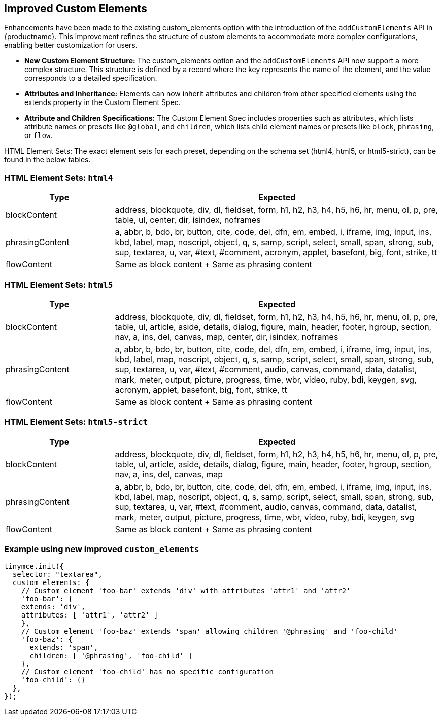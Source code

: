 [[improved-custom-elements]]
== Improved Custom Elements

Enhancements have been made to the existing custom_elements option with the introduction of the `addCustomElements` API in {productname}. This improvement refines the structure of custom elements to accommodate more complex configurations, enabling better customization for users.

* **New Custom Element Structure:** The custom_elements option and the `addCustomElements` API now support a more complex structure. This structure is defined by a record where the key represents the name of the element, and the value corresponds to a detailed specification.
* **Attributes and Inheritance:** Elements can now inherit attributes and children from other specified elements using the extends property in the Custom Element Spec.
* **Attribute and Children Specifications:** The Custom Element Spec includes properties such as attributes, which lists attribute names or presets like `@global`, and `children`, which lists child element names or presets like `block`, `phrasing`, or `flow`.

HTML Element Sets: The exact element sets for each preset, depending on the schema set (html4, html5, or html5-strict), can be found in the below tables.

[[html4]]
=== HTML Element Sets: `html4`

[cols="1,3",options="header"]
|===
| Type | Expected
| blockContent | address, blockquote, div, dl, fieldset, form, h1, h2, h3, h4, h5, h6, hr, menu, ol, p, pre, table, ul, center, dir, isindex, noframes
| phrasingContent | a, abbr, b, bdo, br, button, cite, code, del, dfn, em, embed, i, iframe, img, input, ins, kbd, label, map, noscript, object, q, s, samp, script, select, small, span, strong, sub, sup, textarea, u, var, #text, #comment, acronym, applet, basefont, big, font, strike, tt
| flowContent | Same as block content + Same as phrasing content
|===

[[html5]]
=== HTML Element Sets: `html5`

[cols="1,3",options="header"]
|===
| Type | Expected
| blockContent | address, blockquote, div, dl, fieldset, form, h1, h2, h3, h4, h5, h6, hr, menu, ol, p, pre, table, ul, article, aside, details, dialog, figure, main, header, footer, hgroup, section, nav, a, ins, del, canvas, map, center, dir, isindex, noframes
| phrasingContent | a, abbr, b, bdo, br, button, cite, code, del, dfn, em, embed, i, iframe, img, input, ins, kbd, label, map, noscript, object, q, s, samp, script, select, small, span, strong, sub, sup, textarea, u, var, #text, #comment, audio, canvas, command, data, datalist, mark, meter, output, picture, progress, time, wbr, video, ruby, bdi, keygen, svg, acronym, applet, basefont, big, font, strike, tt
| flowContent | Same as block content + Same as phrasing content
|===

[[html5-strict]]
=== HTML Element Sets: `html5-strict`

[cols="1,3",options="header"]
|===
| Type | Expected
| blockContent | address, blockquote, div, dl, fieldset, form, h1, h2, h3, h4, h5, h6, hr, menu, ol, p, pre, table, ul, article, aside, details, dialog, figure, main, header, footer, hgroup, section, nav, a, ins, del, canvas, map
| phrasingContent | a, abbr, b, bdo, br, button, cite, code, del, dfn, em, embed, i, iframe, img, input, ins, kbd, label, map, noscript, object, q, s, samp, script, select, small, span, strong, sub, sup, textarea, u, var, #text, #comment, audio, canvas, command, data, datalist, mark, meter, output, picture, progress, time, wbr, video, ruby, bdi, keygen, svg
| flowContent | Same as block content + Same as phrasing content
|===

=== Example using new improved `+custom_elements+`

[source, js]
----
tinymce.init({
  selector: "textarea",
  custom_elements: {
    // Custom element 'foo-bar' extends 'div' with attributes 'attr1' and 'attr2'
    'foo-bar': {
    extends: 'div',
    attributes: [ 'attr1', 'attr2' ]
    },
    // Custom element 'foo-baz' extends 'span' allowing children '@phrasing' and 'foo-child'
    'foo-baz': {
      extends: 'span',
      children: [ '@phrasing', 'foo-child' ]
    },
    // Custom element 'foo-child' has no specific configuration
    'foo-child': {}
  },
});
----